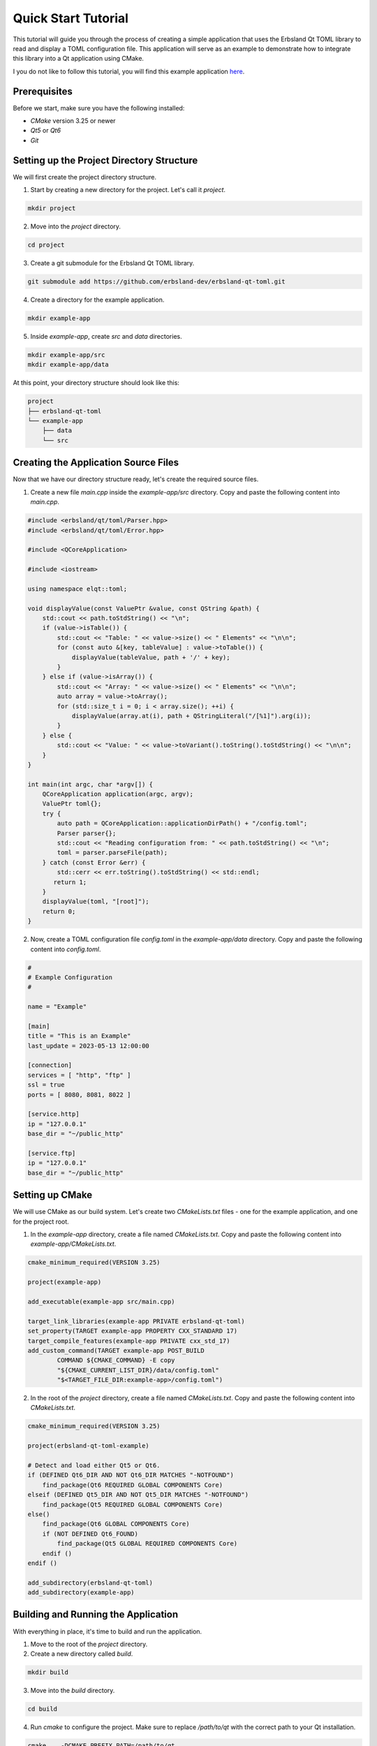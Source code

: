 
====================
Quick Start Tutorial
====================

This tutorial will guide you through the process of creating a simple application that uses the Erbsland Qt TOML library to read and display a TOML configuration file. This application will serve as an example to demonstrate how to integrate this library into a Qt application using CMake.

I you do not like to follow this tutorial, you will find this example application `here <https://github.com/erbsland-dev/erbsland-qt-toml-example/>`_.

Prerequisites
=============

Before we start, make sure you have the following installed:

- `CMake` version 3.25 or newer
- `Qt5` or `Qt6`
- `Git`

Setting up the Project Directory Structure
==========================================

We will first create the project directory structure.

1. Start by creating a new directory for the project. Let's call it `project`.

.. code-block:: bash

   mkdir project

2. Move into the `project` directory.

.. code-block:: bash

   cd project

3. Create a git submodule for the Erbsland Qt TOML library.

.. code-block:: bash

   git submodule add https://github.com/erbsland-dev/erbsland-qt-toml.git

4. Create a directory for the example application.

.. code-block:: bash

   mkdir example-app

5. Inside `example-app`, create `src` and `data` directories.

.. code-block:: bash

   mkdir example-app/src
   mkdir example-app/data

At this point, your directory structure should look like this:

.. code-block:: text

   project
   ├── erbsland-qt-toml
   └── example-app
       ├── data
       └── src

Creating the Application Source Files
=====================================

Now that we have our directory structure ready, let's create the required source files.

1. Create a new file `main.cpp` inside the `example-app/src` directory. Copy and paste the following content into `main.cpp`.

.. code-block:: cpp

   #include <erbsland/qt/toml/Parser.hpp>
   #include <erbsland/qt/toml/Error.hpp>

   #include <QCoreApplication>

   #include <iostream>

   using namespace elqt::toml;

   void displayValue(const ValuePtr &value, const QString &path) {
       std::cout << path.toStdString() << "\n";
       if (value->isTable()) {
           std::cout << "Table: " << value->size() << " Elements" << "\n\n";
           for (const auto &[key, tableValue] : value->toTable()) {
               displayValue(tableValue, path + '/' + key);
           }
       } else if (value->isArray()) {
           std::cout << "Array: " << value->size() << " Elements" << "\n\n";
           auto array = value->toArray();
           for (std::size_t i = 0; i < array.size(); ++i) {
               displayValue(array.at(i), path + QStringLiteral("/[%1]").arg(i));
           }
       } else {
           std::cout << "Value: " << value->toVariant().toString().toStdString() << "\n\n";
       }
   }

   int main(int argc, char *argv[]) {
       QCoreApplication application(argc, argv);
       ValuePtr toml{};
       try {
           auto path = QCoreApplication::applicationDirPath() + "/config.toml";
           Parser parser{};
           std::cout << "Reading configuration from: " << path.toStdString() << "\n";
           toml = parser.parseFile(path);
       } catch (const Error &err) {
           std::cerr << err.toString().toStdString() << std::endl;
          return 1;
       }
       displayValue(toml, "[root]");
       return 0;
   }

2. Now, create a TOML configuration file `config.toml` in the `example-app/data` directory. Copy and paste the following content into `config.toml`.

.. code-block:: toml

   #
   # Example Configuration
   #

   name = "Example"

   [main]
   title = "This is an Example"
   last_update = 2023-05-13 12:00:00

   [connection]
   services = [ "http", "ftp" ]
   ssl = true
   ports = [ 8080, 8081, 8022 ]

   [service.http]
   ip = "127.0.0.1"
   base_dir = "~/public_http"

   [service.ftp]
   ip = "127.0.0.1"
   base_dir = "~/public_http"

Setting up CMake
================

We will use CMake as our build system. Let's create two `CMakeLists.txt` files - one for the example application, and one for the project root.

1. In the `example-app` directory, create a file named `CMakeLists.txt`. Copy and paste the following content into `example-app/CMakeLists.txt`.

.. code-block:: cmake

   cmake_minimum_required(VERSION 3.25)

   project(example-app)

   add_executable(example-app src/main.cpp)

   target_link_libraries(example-app PRIVATE erbsland-qt-toml)
   set_property(TARGET example-app PROPERTY CXX_STANDARD 17)
   target_compile_features(example-app PRIVATE cxx_std_17)
   add_custom_command(TARGET example-app POST_BUILD
           COMMAND ${CMAKE_COMMAND} -E copy
           "${CMAKE_CURRENT_LIST_DIR}/data/config.toml"
           "$<TARGET_FILE_DIR:example-app>/config.toml")

2. In the root of the `project` directory, create a file named `CMakeLists.txt`. Copy and paste the following content into `CMakeLists.txt`.

.. code-block:: cmake

   cmake_minimum_required(VERSION 3.25)

   project(erbsland-qt-toml-example)

   # Detect and load either Qt5 or Qt6.
   if (DEFINED Qt6_DIR AND NOT Qt6_DIR MATCHES "-NOTFOUND")
       find_package(Qt6 REQUIRED GLOBAL COMPONENTS Core)
   elseif (DEFINED Qt5_DIR AND NOT Qt5_DIR MATCHES "-NOTFOUND")
       find_package(Qt5 REQUIRED GLOBAL COMPONENTS Core)
   else()
       find_package(Qt6 GLOBAL COMPONENTS Core)
       if (NOT DEFINED Qt6_FOUND)
           find_package(Qt5 GLOBAL REQUIRED COMPONENTS Core)
       endif ()
   endif ()

   add_subdirectory(erbsland-qt-toml)
   add_subdirectory(example-app)

Building and Running the Application
====================================

With everything in place, it's time to build and run the application.

1. Move to the root of the `project` directory.

2. Create a new directory called `build`.

.. code-block:: bash

   mkdir build

3. Move into the `build` directory.

.. code-block:: bash

   cd build

4. Run `cmake` to configure the project. Make sure to replace `/path/to/qt` with the correct path to your Qt installation.

.. code-block:: bash

   cmake .. -DCMAKE_PREFIX_PATH=/path/to/qt

5. Once configuration is done without errors, run `make` to build the application.

.. code-block:: bash

   make

6. Finally, run the application.

.. code-block:: bash

   ./example-app

That concludes the tutorial. By now, you should have built and run the Erbsland Qt TOML example application. When executed, the application reads the `config.toml` file and prints the configuration values to the standard output.

Remember that this is just a basic example. The Erbsland Qt TOML library offers much more functionality that you can use to handle TOML files in your Qt applications.

If you wish to expand on this, consider the following:

- Experiment with different TOML files and observe the output.
- Modify the `main.cpp` file to add more functionality, like writing to TOML files.
- Check out the documentation of the Erbsland Qt TOML library to learn more about its capabilities and how you can use them in your projects.
